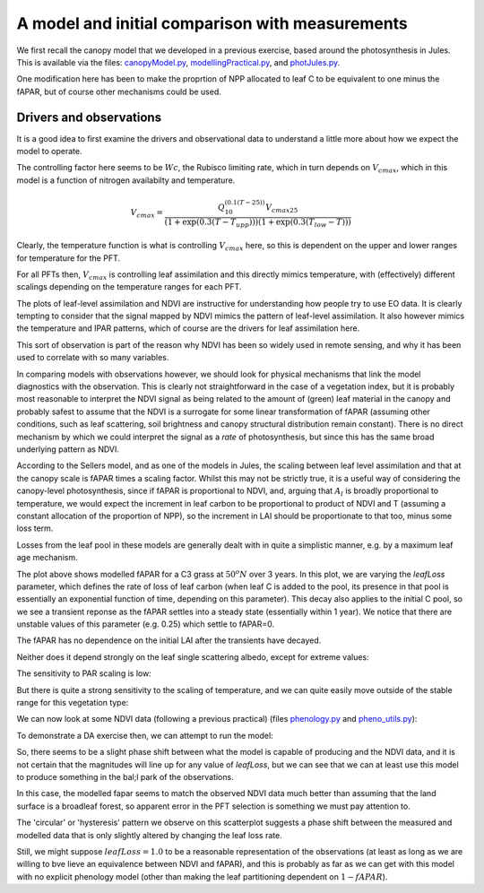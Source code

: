 A model and initial comparison with measurements
=================================================

We first recall the canopy model that we developed in a previous exercise, based around the photosynthesis in Jules. This is available via the files: `canopyModel.py <https://raw.githubusercontent.com/UCL-EO/geog0133/main/docs/python/daHard.py>`_, `modellingPractical.py <https://raw.githubusercontent.com/UCL-EO/geog0133/main/docs/python/modellingPractical>`_, and `photJules.py <https://raw.githubusercontent.com/UCL-EO/geog0133/main/docs/python/photJules.py>`_.

One modification here has been to make the proprtion of NPP allocated to leaf C to be equivalent to one minus the fAPAR, but of course other mechanisms could be used.

Drivers and observations
~~~~~~~~~~~~~~~~~~~~~~~~~

It is a good idea to first examine the drivers and observational data to understand a little more about how we expect the model to operate.

.. plot::
    :include-source:

    from phenology import *
    from canopyModel import *

    lat = 57
    lon = 86

    temp= get_temperature ( latitude=lat, longitude=lon )
    [ipar,temp2,mu,julian,dt]  = drivers(ndays=365*11+2,lat=lat,lon=lon)

    retval = fit_phenology_model( lon, lat, [2001],\
                 temp,tbase=-10.,do_agdd=True, pheno_model="quadratic")
    ndvi = retval[1]

    temp2,ndviFull = fixTemperature(temp,temp2,julian,ndvi,mu)

    plt.clf()
    omega=None
    leaf = leafScale(ipar,temp2,omega=omega,type='Broadleaf tree')
    plt.subplot(3,1,1)
    plt.rcParams['legend.fontsize'] = 9
    plt.legend(loc='best', numpoints=5,fancybox=True, shadow=True )
    plt.grid(True)
    plt.plot(julian,leaf.Al*1e6,label='Al')
    plt.plot(julian,leaf.Al.cumsum()*1000,label='Al cum/1000.')
    plt.plot(julian,ndviFull*20,label='NDVI x 20')
    plt.plot(julian[::12],temp/2,label='T/2')
    plt.plot(julian[::12],ipar[::12]/50,label='ipar / 50')
    plt.legend(loc='best', numpoints=1,fancybox=True, shadow=True )
    plt.xlim(0,365)
    plt.ylim(-5,25)
    plt.subplot(3,1,2)
    plt.ylim(0,25)
    plt.plot(julian,leaf.Wc*1e6,label='Wc')
    plt.plot(julian,leaf.Wl*1e6,label='Wl')
    plt.plot(julian,leaf.We*1e6,label='We')
    plt.plot(julian,leaf.W*1e6,label='W')
    plt.plot(julian,leaf.Rd*1e6,label='Rd')
    plt.plot(julian,leaf.Al*1e6,label='Al')
    plt.xlim(150,160)
    plt.legend(loc='best', numpoints=1,fancybox=True, shadow=True )
    plt.subplot(3,1,3)
    plt.plot(julian,ipar/50.,label='ipar/50')
    plt.plot(julian,temp2,label='T')
    plt.legend(loc='best', numpoints=2,fancybox=True, shadow=True )
    plt.xlim(150,160)
    plt.ylim(0,50)
    plt.xlabel('day of year')


The controlling factor here seems to be :math:`Wc`, the Rubisco limiting rate, which in turn depends on :math:`V_{cmax}`, which in this model is a function of nitrogen availabilty and temperature.

.. math:: V_{cmax} = \frac{Q_{10}^{(0.1(T-25))} V_{cmax25}}{(1+\exp(0.3(T-T_{upp})))(1+\exp(0.3(T_{low}-T)))}

Clearly, the temperature function is what is controlling :math:`V_{cmax}` here, so this is dependent on the upper and lower ranges for temperature for the PFT.

.. plot::
    :include-source:

    from phenology import *
    from canopyModel import *

    lat = 57
    lon = 86

    temp= get_temperature ( latitude=lat, longitude=lon )
    [ipar,temp2,mu,julian,dt]  = drivers(ndays=365*11+2,lat=lat,lon=lon)

    retval = fit_phenology_model( lon, lat, [2001],\
                 temp,tbase=-10.,do_agdd=True, pheno_model="quadratic")
    ndvi = retval[1]

    temp2,ndviFull = fixTemperature(temp,temp2,julian,ndvi,mu)

    plt.clf()
    omega=None

    plt.rcParams['legend.fontsize'] = 9
    plt.subplot(4,1,1)
    plt.grid(True)
    leaf = leafScale(ipar,temp2,omega=omega,type='C3 grass')
    plt.plot(julian,leaf.Al*1e6,label='Al grass')
    plt.plot(julian,leaf.Vcmax*1e6/2,label='Vcmax grass/2')
    plt.plot(julian,ndviFull*20,label='NDVI x 20')
    plt.plot(julian[::12],temp/2,label='T/2')
    plt.plot(julian[::12],ipar[::12]/50,label='ipar / 50')
    plt.xlim(0,365)
    plt.ylim(-5,25)
    plt.legend(loc='best', fancybox=True, shadow=True )
    plt.subplot(4,1,2)
    plt.grid(True)
    leaf = leafScale(ipar,temp2,omega=omega,type='Broadleaf tree')
    plt.plot(julian,leaf.Al*1e6,label='Al BL tree')
    plt.plot(julian,leaf.Vcmax*1e6/2,label='Vcmax BL tree/2')
    plt.plot(julian,ndviFull*20,label='NDVI x 20')
    plt.plot(julian[::12],temp/2,label='T/2')
    plt.plot(julian[::12],ipar[::12]/50,label='ipar / 50')
    plt.xlim(0,365)
    plt.ylim(-5,25)
    plt.legend(loc='best', fancybox=True, shadow=True )
    plt.subplot(4,1,3)
    plt.grid(True) 
    leaf = leafScale(ipar,temp2,omega=omega,type='Needleleaf tree')
    plt.plot(julian,leaf.Al*1e6,label='Al NL tree')
    plt.plot(julian,leaf.Vcmax*1e6/2,label='Vcmax NL tree/2')
    plt.plot(julian,ndviFull*20,label='NDVI x 20')
    plt.plot(julian[::12],temp/2,label='T/2')
    plt.plot(julian[::12],ipar[::12]/50,label='ipar / 50')
    plt.xlim(0,365)
    plt.ylim(-5,25)
    plt.legend(loc='best', fancybox=True, shadow=True )
    plt.subplot(4,1,4)
    plt.grid(True)
    leaf = leafScale(ipar,temp2,omega=omega,type='Shrub')
    plt.plot(julian,leaf.Al*1e6,label='Al shrub')
    plt.plot(julian,leaf.Vcmax*1e6/2,label='Vcmax shrub/2')
    plt.plot(julian,ndviFull*20,label='NDVI x 20')
    plt.plot(julian[::12],temp/2,label='T/2')
    plt.plot(julian[::12],ipar[::12]/50,label='ipar / 50')
    plt.xlim(0,365)
    plt.ylim(-5,25)
    plt.legend(loc='best', fancybox=True, shadow=True )

For all PFTs then, :math:`V_{cmax}` is controlling leaf assimilation and this directly mimics temperature, with (effectively) different scalings depending on the temperature ranges for each PFT.

The plots of leaf-level assimilation and NDVI are instructive for understanding how people try to use EO data. It is clearly tempting to consider that the signal mapped by NDVI mimics the pattern of leaf-level assimilation. It also however mimics the temperature and IPAR patterns, which of course are the drivers for leaf assimilation here. 

This sort of observation is part of the reason why NDVI has been so widely used in remote sensing, and why it has been used to correlate with so many variables. 

In comparing models with observations however, we should look for physical mechanisms that link the model diagnostics with the observation. This is clearly not straightforward in the case of a vegetation index, but it is probably most reasonable to interpret the NDVI signal as being related to the amount of (green) leaf material in the canopy and probably safest to assume that the NDVI is a surrogate for some linear transformation of fAPAR (assuming other conditions, such as leaf scattering, soil brightness and canopy structural distribution remain constant). There is no direct mechanism by which we could interpret the signal as a *rate* of photosynthesis, but since this has the same broad underlying pattern as NDVI.

According to the Sellers model, and as one of the models in Jules, the scaling between leaf level assimilation and that at the canopy scale is fAPAR times a scaling factor. Whilst this may not be strictly true, it is a useful way of considering the canopy-level photosynthesis, since if fAPAR is proportional to NDVI, and, arguing that :math:`A_l` is broadly proportional to temperature, we would expect the increment in leaf carbon to be proportional to product of NDVI and T (assuming a constant allocation of the proportion of NPP), so the increment in LAI should be proportionate to that too, minus some loss term.

Losses from the leaf pool in these models are generally dealt with in quite a simplistic manner, e.g. by a maximum leaf age mechanism.

.. plot::
    :include-source:

    from canopyModel import *
    plt.clf()
    [ipar,temp,mu,julian,dt]  = drivers(ndays=365*3)
    leaf = leafScale(ipar,temp,omega=None)
    plt.xlabel('day of year')
    plt.ylabel('fAPAR')
    for leafLoss in [0.25,0.50,0.75,1.00,1.50,2.00]:
        canopyScale(leaf,1.,mu,julian,dt=dt,leafLoss=leafLoss)
        plt.plot(julian,leaf.fapar,label='leafLoss=%.2f'%leafLoss)
    plt.legend(loc=4)
    plt.show()
    
The plot above shows modelled fAPAR for a C3 grass at :math:`50^o N` over 3 years. In this plot, we are varying the `leafLoss` parameter, which defines the rate of loss of leaf carbon (when leaf C is added to the pool, its presence in that pool is essentially an exponential function of time, depending on this parameter). This decay also applies to the initial C pool, so we see a transient reponse as the fAPAR settles into a steady state (essentially within 1 year). We notice that there are unstable values of this parameter (e.g. 0.25) which settle to fAPAR=0.

The fAPAR has no dependence on the initial LAI after the transients have decayed.

.. plot::
    :include-source:

    from canopyModel import *
    plt.clf()
    [ipar,temp,mu,julian,dt]  = drivers(ndays=365*3)
    leaf = leafScale(ipar,temp,omega=None)
    plt.xlabel('day of year')
    plt.ylabel('fAPAR')
    leafLoss = 0.5
    for initialLAI in [0.10,0.50,1.00,2.00,4.00]:
        canopyScale(leaf,initialLAI,mu,julian,dt=dt,leafLoss=leafLoss)
        plt.plot(julian,leaf.fapar,label='iLAI=%.2f'%initialLAI)
    plt.legend(loc=4)
    plt.show()

Neither does it depend strongly on the leaf single scattering albedo, except for extreme values:

.. plot::
    :include-source:

    from canopyModel import *
    plt.clf()
    [ipar,temp,mu,julian,dt]  = drivers(ndays=365*3)
    plt.xlabel('day of year')
    plt.ylabel('fAPAR')
    leafLoss = 0.5
    initialLAI = 1.00
    for omega in [0.00,0.10,0.50,0.75,0.85,0.99]:
        leaf = leafScale(ipar,temp,omega=omega)
        canopyScale(leaf,initialLAI,mu,julian,dt=dt,leafLoss=leafLoss)
        plt.plot(julian,leaf.fapar,label='omega=%.2f'%omega)
    plt.legend(loc=4)
    plt.show()


The sensitivity to PAR scaling is low:

.. plot::
    :include-source:

    from canopyModel import *
    plt.clf()
    [ipar,temp,mu,julian,dt]  = drivers(ndays=365*3)
    plt.xlabel('day of year')
    plt.ylabel('fAPAR')
    leafLoss = 0.5    
    initialLAI = 1.00    
    omega = 0.2
    for dScale in [0.50,1.00,2.00,4.00]:
        leaf = leafScale(ipar*dScale,temp,omega=omega)
        canopyScale(leaf,initialLAI,mu,julian,dt=dt,leafLoss=leafLoss)
        plt.plot(julian,leaf.fapar,label='par scale=%.2f'%dScale)
    plt.legend(loc=4)
    plt.show()

But there is quite a strong sensitivity to the scaling of temperature, and we can quite easily move outside of the stable range for this vegetation type:

.. plot::
    :include-source:

    from canopyModel import *
    plt.clf()
    [ipar,temp,mu,julian,dt]  = drivers(ndays=365*3)
    plt.xlabel('day of year')
    plt.ylabel('fAPAR')
    leafLoss = 0.5
    initialLAI = 1.00
    omega = 0.2
    for dScale in [0.50,0.75,1.00,1.25,1.50]:
        leaf = leafScale(ipar,temp*dScale,omega=omega)
        canopyScale(leaf,initialLAI,mu,julian,dt=dt,leafLoss=leafLoss)
        plt.plot(julian,leaf.fapar,label='T scale=%.2f'%dScale)
    plt.legend(loc=4)
    plt.show()

We can now look at some NDVI data (following a previous practical) (files `phenology.py <python/phenology.py>`_ and `pheno_utils.py <pheno_utils.py>`_):

.. plot::
    :include-source:

    from phenology import *
   
    lat = 57
    lon = 86
    temp= get_temperature ( latitude=lat, longitude=lon )
    retval = fit_phenology_model( lon, lat, [2001,2002,2003,2004],\
                                 temp,tbase=-10.,do_agdd=True, pheno_model="quadratic")
    agdd = np.array([retval[0]*retval[0],retval[0],retval[0]*0.+1])
    params = retval[-3]
    # fwd model
    fwd = np.dot(agdd.T,params)
    plt.subplot ( 2, 1, 1 )
    plt.plot ( retval[1], '-r', label="MODIS NDVI" )
    plt.plot ( fwd, '-g', label="Predicted" )
    plt.axvline ( 365*4, ymin=-0.1, ymax=1.01, lw=1.5)
    plt.rcParams['legend.fontsize'] = 9 # Otherwise too big
    plt.legend(loc='best', numpoints=1,fancybox=True, shadow=True ) # Legend
    plt.grid ( True )
    plt.ylabel("NDVI")
    plt.subplot ( 2, 1, 2 )
    plt.plot ( retval[0], '-r' )
    plt.axvline ( 365*4, ymin=-0.1, ymax=1.01, lw=1.5)
    plt.xlabel ("Time [DoY since 1/1/2001]")
    plt.ylabel ('AGDD C]')
    print retval[-3] # Print out the fit parameters
    plt.show()

To demonstrate a DA exercise then, we can attempt to run the model:

.. plot::
    :include-source:

    from phenology import *
    from canopyModel import *

    lat = 51
    lon = 10

    temp= get_temperature ( latitude=lat, longitude=lon )
    retval = fit_phenology_model( lon, lat, [2001],\
                   temp,tbase=-10.,do_agdd=True, pheno_model="quadratic")
    ndvi = retval[1]

    [ipar,temp2,mu,julian,dt]  = drivers(ndays=365*11+2,lat=lat,lon=lon)
    temp2,ndviFull = fixTemperature(temp,temp2,julian,ndvi,mu)

    plt.clf()
    plt.xlabel('day of year')
    plt.ylabel('fAPAR')
    initialLAI = 2.0
    omega=None
    leaf = leafScale(ipar,temp2,omega=omega,type='Broadleaf tree')
    for leafLoss in [1.00,1.50,2.00,2.50,3.00]:
        canopyScale(leaf,initialLAI,mu,julian,dt=dt,leafLoss=leafLoss)
        plt.plot(julian,leaf.fapar,label='leaf loss=%.2f'%(leafLoss))
    plt.plot(julian,ndviFull,'k',label='NDVI')
    plt.legend(loc=4)
    plt.title('lon %.2f lat %.2f'%(lon,lat))
    plt.show()

.. plot::
    :include-source:

    from phenology import *
    from canopyModel import *

    lat = 57
    lon = 86

    temp= get_temperature ( latitude=lat, longitude=lon )
    retval = fit_phenology_model( lon, lat, [2001],\
                   temp,tbase=-10.,do_agdd=True, pheno_model="quadratic")
    ndvi = retval[1]

    [ipar,temp2,mu,julian,dt]  = drivers(ndays=365*11+2,lat=lat,lon=lon)
    temp2,ndviFull = fixTemperature(temp,temp2,julian,ndvi,mu)

    plt.clf()
    plt.xlabel('day of year')
    plt.ylabel('fAPAR')
    initialLAI = 2.0
    omega=None
    leaf = leafScale(ipar,temp2,omega=omega,type='Broadleaf tree')
    for leafLoss in [1.00,1.50,2.00,2.50,3.00]:
        canopyScale(leaf,initialLAI,mu,julian,dt=dt,leafLoss=leafLoss)
        plt.plot(julian,leaf.fapar,label='leaf loss=%.2f'%(leafLoss))
    plt.plot(julian,ndviFull,'k',label='NDVI')
    plt.legend(loc=4)
    plt.title('lon %.2f lat %.2f'%(lon,lat))
    plt.show()

So, there seems to be a slight phase shift between what the model is capable of producing and the NDVI data, and it is not certain that the magnitudes will line up for any value of `leafLoss`, but we can see that we can at least use this model to produce something in the bal;l park of the observations.

.. plot::
    :include-source:

    from phenology import *
    from canopyModel import *

    lat = 57
    lon = 86

    temp= get_temperature ( latitude=lat, longitude=lon )
    retval = fit_phenology_model( lon, lat, [2001],\
                 temp,tbase=-10.,do_agdd=True, pheno_model="quadratic")
    ndvi = retval[1]

    [ipar,temp2,mu,julian,dt]  = drivers(ndays=365*11+2,lat=lat,lon=lon)
    temp2,ndviFull = fixTemperature(temp,temp2,julian,ndvi,mu)

    plt.clf()
    plt.xlabel('day of year')
    plt.ylabel('fAPAR')
    initialLAI = 2.0
    omega=None
    leaf = leafScale(ipar,temp2,omega=omega,type='C3 grass')
    for leafLoss in [0.80, 1.00,1.50,2.00,2.50,3.00]:
        canopyScale(leaf,initialLAI,mu,julian,dt=dt,leafLoss=leafLoss)
        plt.plot(julian,leaf.fapar,label='leaf loss=%.2f'%(leafLoss))
    plt.plot(julian,ndviFull,'k',label='NDVI')
    plt.legend(loc=4)
    plt.title('lon %.2f lat %.2f'%(lon,lat))
    plt.show()

In this case, the modelled fapar seems to match the observed NDVI data much better than assuming that the land surface is a broadleaf forest, so apparent error in the PFT selection is something we must pay attention to.


.. plot::
    :include-source:

    from phenology import *
    from canopyModel import *

    lat = 57
    lon = 86

    temp= get_temperature ( latitude=lat, longitude=lon )
    retval = fit_phenology_model( lon, lat, [2001],\
                 temp,tbase=-10.,do_agdd=True, pheno_model="quadratic")
    ndvi = retval[1]

    [ipar,temp2,mu,julian,dt]  = drivers(ndays=365*11+2,lat=lat,lon=lon)
    temp2,ndviFull = fixTemperature(temp,temp2,julian,ndvi,mu)

    plt.clf()
    plt.xlabel('NDVI')
    plt.ylabel('modelled fapar')
    initialLAI = 2.0
    omega=None
    leaf = leafScale(ipar,temp2,omega=omega,type='C3 grass')
    plt.plot(np.array([0.,0.]),np.array([1.,1.]),'k',label='1:1 line')
    for leafLoss in [0.8,0.9,1.0]:
        canopyScale(leaf,initialLAI,mu,julian,dt=dt,leafLoss=leafLoss)
        plt.plot(ndviFull[365*2:],leaf.fapar[365*2:],'.',label='leaf loss=%.2f'%(leafLoss))
    plt.legend(loc=4)
    plt.title('lon %.2f lat %.2f'%(lon,lat))
    plt.show()


The 'circular' or 'hysteresis' pattern we observe on this scatterplot suggests a phase shift between the measured and modelled data that is only slightly altered by changing the leaf loss rate. 

Still, we might suppose :math:`leafLoss = 1.0` to be a reasonable representation of the observations (at least as long as we are willing to bve \lieve an equivalence between NDVI and fAPAR), and this is probably as far as we can get with this model with no explicit phenology model (other than making the leaf partitioning dependent on :math:`1 - fAPAR`).
